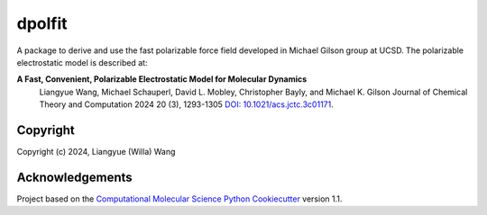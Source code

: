 dpolfit
==============================

.. image:: https://readthedocs.org/projects/dpolfit/badge/?version=latest
   :target: https://dpolfit.readthedocs.io/en/latest/?badge=latest
   :alt: Documentation Status

.. image:: https://codecov.io/gh/wwilla7/dpolfit/branch/main/graph/badge.svg
   :target: https://codecov.io/gh/wwilla7/dpolfit/branch/main
   :alt: codecov

.. image:: https://github.com/wwilla7/dpolfit/workflows/CI/badge.svg
   :target: https://github.com/wwilla7/dpolfit/actions?query=workflow%3ACI
   :alt: GitHub Actions Build Status


A package to derive and use the fast polarizable force field developed in Michael Gilson group at UCSD.
The polarizable electrostatic model is described at:

**A Fast, Convenient, Polarizable Electrostatic Model for Molecular Dynamics**
    Liangyue Wang, Michael Schauperl, David L. Mobley, Christopher Bayly, and Michael K. Gilson
    Journal of Chemical Theory and Computation 2024 20 (3), 1293-1305 `DOI: 10.1021/acs.jctc.3c01171 <https://pubs.acs.org/doi/10.1021/acs.jctc.3c01171>`_.

Copyright
----------

Copyright (c) 2024, Liangyue (Willa) Wang


Acknowledgements
----------------
 
Project based on the 
`Computational Molecular Science Python Cookiecutter <https://github.com/molssi/cookiecutter-cms>`_ version 1.1.

